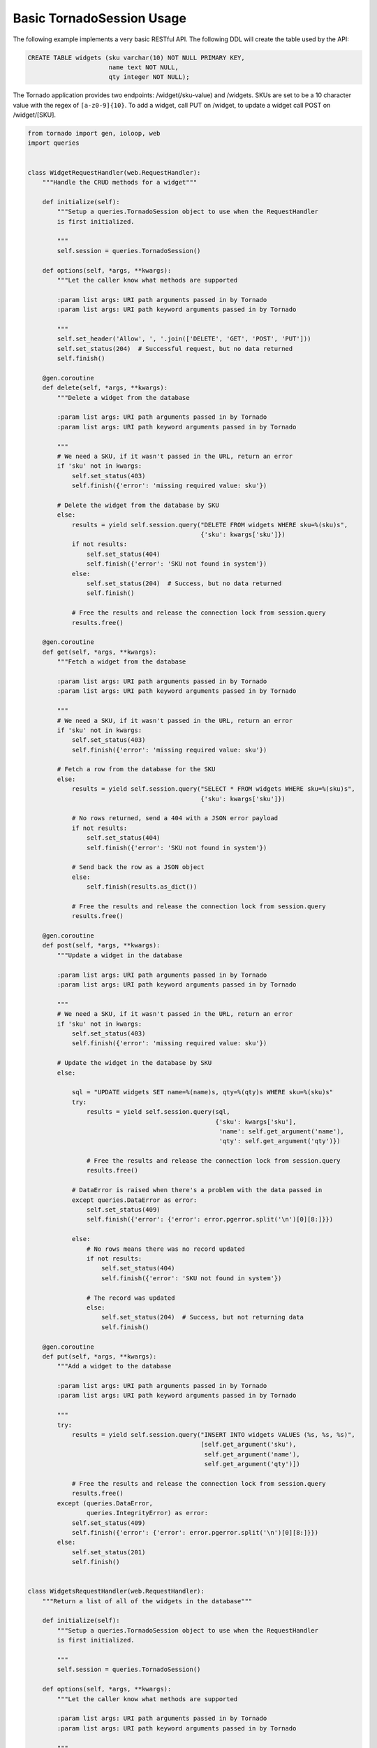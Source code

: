 Basic TornadoSession Usage
==========================
The following example implements a very basic RESTful API. The following DDL will
create the table used by the API:

.. code:: sql

    CREATE TABLE widgets (sku varchar(10) NOT NULL PRIMARY KEY,
                          name text NOT NULL,
                          qty integer NOT NULL);

The Tornado application provides two endpoints: /widget(/sku-value) and /widgets.
SKUs are set to be a 10 character value with the regex of ``[a-z0-9]{10}``. To
add a widget, call PUT on /widget, to update a widget call POST on /widget/[SKU].

.. code:: python

    from tornado import gen, ioloop, web
    import queries


    class WidgetRequestHandler(web.RequestHandler):
        """Handle the CRUD methods for a widget"""

        def initialize(self):
            """Setup a queries.TornadoSession object to use when the RequestHandler
            is first initialized.

            """
            self.session = queries.TornadoSession()

        def options(self, *args, **kwargs):
            """Let the caller know what methods are supported

            :param list args: URI path arguments passed in by Tornado
            :param list args: URI path keyword arguments passed in by Tornado

            """
            self.set_header('Allow', ', '.join(['DELETE', 'GET', 'POST', 'PUT']))
            self.set_status(204)  # Successful request, but no data returned
            self.finish()

        @gen.coroutine
        def delete(self, *args, **kwargs):
            """Delete a widget from the database

            :param list args: URI path arguments passed in by Tornado
            :param list args: URI path keyword arguments passed in by Tornado

            """
            # We need a SKU, if it wasn't passed in the URL, return an error
            if 'sku' not in kwargs:
                self.set_status(403)
                self.finish({'error': 'missing required value: sku'})

            # Delete the widget from the database by SKU
            else:
                results = yield self.session.query("DELETE FROM widgets WHERE sku=%(sku)s",
                                                   {'sku': kwargs['sku']})
                if not results:
                    self.set_status(404)
                    self.finish({'error': 'SKU not found in system'})
                else:
                    self.set_status(204)  # Success, but no data returned
                    self.finish()

                # Free the results and release the connection lock from session.query
                results.free()

        @gen.coroutine
        def get(self, *args, **kwargs):
            """Fetch a widget from the database

            :param list args: URI path arguments passed in by Tornado
            :param list args: URI path keyword arguments passed in by Tornado

            """
            # We need a SKU, if it wasn't passed in the URL, return an error
            if 'sku' not in kwargs:
                self.set_status(403)
                self.finish({'error': 'missing required value: sku'})

            # Fetch a row from the database for the SKU
            else:
                results = yield self.session.query("SELECT * FROM widgets WHERE sku=%(sku)s",
                                                   {'sku': kwargs['sku']})

                # No rows returned, send a 404 with a JSON error payload
                if not results:
                    self.set_status(404)
                    self.finish({'error': 'SKU not found in system'})

                # Send back the row as a JSON object
                else:
                    self.finish(results.as_dict())

                # Free the results and release the connection lock from session.query
                results.free()

        @gen.coroutine
        def post(self, *args, **kwargs):
            """Update a widget in the database

            :param list args: URI path arguments passed in by Tornado
            :param list args: URI path keyword arguments passed in by Tornado

            """
            # We need a SKU, if it wasn't passed in the URL, return an error
            if 'sku' not in kwargs:
                self.set_status(403)
                self.finish({'error': 'missing required value: sku'})

            # Update the widget in the database by SKU
            else:

                sql = "UPDATE widgets SET name=%(name)s, qty=%(qty)s WHERE sku=%(sku)s"
                try:
                    results = yield self.session.query(sql,
                                                       {'sku': kwargs['sku'],
                                                        'name': self.get_argument('name'),
                                                        'qty': self.get_argument('qty')})

                    # Free the results and release the connection lock from session.query
                    results.free()

                # DataError is raised when there's a problem with the data passed in
                except queries.DataError as error:
                    self.set_status(409)
                    self.finish({'error': {'error': error.pgerror.split('\n')[0][8:]}})

                else:
                    # No rows means there was no record updated
                    if not results:
                        self.set_status(404)
                        self.finish({'error': 'SKU not found in system'})

                    # The record was updated
                    else:
                        self.set_status(204)  # Success, but not returning data
                        self.finish()

        @gen.coroutine
        def put(self, *args, **kwargs):
            """Add a widget to the database

            :param list args: URI path arguments passed in by Tornado
            :param list args: URI path keyword arguments passed in by Tornado

            """
            try:
                results = yield self.session.query("INSERT INTO widgets VALUES (%s, %s, %s)",
                                                   [self.get_argument('sku'),
                                                    self.get_argument('name'),
                                                    self.get_argument('qty')])

                # Free the results and release the connection lock from session.query
                results.free()
            except (queries.DataError,
                    queries.IntegrityError) as error:
                self.set_status(409)
                self.finish({'error': {'error': error.pgerror.split('\n')[0][8:]}})
            else:
                self.set_status(201)
                self.finish()


    class WidgetsRequestHandler(web.RequestHandler):
        """Return a list of all of the widgets in the database"""

        def initialize(self):
            """Setup a queries.TornadoSession object to use when the RequestHandler
            is first initialized.

            """
            self.session = queries.TornadoSession()

        def options(self, *args, **kwargs):
            """Let the caller know what methods are supported

            :param list args: URI path arguments passed in by Tornado
            :param list args: URI path keyword arguments passed in by Tornado

            """
            self.set_header('Allow', ', '.join(['GET']))
            self.set_status(204)
            self.finish()

        @gen.coroutine
        def get(self, *args, **kwargs):
            """Get a list of all the widgets from the database

            :param list args: URI path arguments passed in by Tornado
            :param list args: URI path keyword arguments passed in by Tornado

            """
            results = yield self.session.query('SELECT * FROM widgets ORDER BY sku')

            # Tornado doesn't allow you to return a list as a JSON result by default
            self.finish({'widgets': results.items()})

            # Free the results and release the connection lock from session.query
            results.free()


    if __name__ == "__main__":
        application = web.Application([
            (r"/widget", WidgetRequestHandler),
            (r"/widget/(?P<sku>[a-zA-Z0-9]{10})", WidgetRequestHandler),
            (r"/widgets", WidgetsRequestHandler)
        ]).listen(8888)
        ioloop.IOLoop.instance().start()
